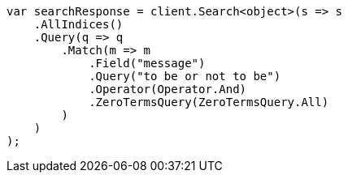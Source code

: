 // query-dsl/match-query.asciidoc:241

////
IMPORTANT NOTE
==============
This file is generated from method Line241 in https://github.com/elastic/elasticsearch-net/tree/master/src/Examples/Examples/QueryDsl/MatchQueryPage.cs#L129-L159.
If you wish to submit a PR to change this example, please change the source method above
and run dotnet run -- asciidoc in the ExamplesGenerator project directory.
////

[source, csharp]
----
var searchResponse = client.Search<object>(s => s
    .AllIndices()
    .Query(q => q
        .Match(m => m
            .Field("message")
            .Query("to be or not to be")
            .Operator(Operator.And)
            .ZeroTermsQuery(ZeroTermsQuery.All)
        )
    )
);
----

